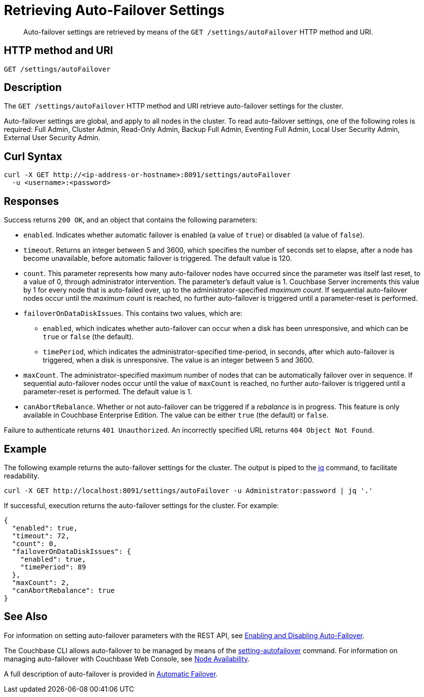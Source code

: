 = Retrieving Auto-Failover Settings
:description: pass:q[Auto-failover settings are retrieved by means of the `GET /settings/autoFailover` HTTP method and URI.]
:page-topic-type: reference

[abstract]
{description}

== HTTP method and URI

[source,bourne]
----
GET /settings/autoFailover
----

== Description

The `GET /settings/autoFailover` HTTP method and URI retrieve auto-failover settings for the cluster.

Auto-failover settings are global, and apply to all nodes in the cluster.
To read auto-failover settings, one of the following roles is required: Full Admin, Cluster Admin, Read-Only Admin, Backup Full Admin, Eventing Full Admin, Local User Security Admin, External User Security Admin.

== Curl Syntax

[source,bourne]
----
curl -X GET http://<ip-address-or-hostname>:8091/settings/autoFailover
  -u <username>:<password>
----

== Responses

Success returns `200 OK`, and an object that contains the following parameters:

* `enabled`.
Indicates whether automatic failover is enabled (a value of `true`) or disabled (a value of `false`).

* `timeout`.
Returns an integer between 5 and 3600, which specifies the number of seconds set to elapse, after a node has become unavailable, before automatic failover is triggered.
The default value is 120.

* `count`.
This parameter represents how many auto-failover nodes have occurred since the parameter was itself last reset, to a value of 0, through administrator intervention.
The parameter's default value is 1.
Couchbase Server increments this value by 1 for every node that is auto-failed over, up to the administrator-specified _maximum count_.
If sequential auto-failover nodes occur until the _maximum count_ is reached, no further auto-failover is triggered until a parameter-reset is performed.

* `failoverOnDataDiskIssues`.
This contains two values, which are:

** `enabled`, which indicates whether auto-failover can occur when a disk has been unresponsive, and which can be `true` or `false` (the default).

** `timePeriod`, which indicates the administrator-specified time-period, in seconds, after which auto-failover is triggered, when a disk is unresponsive.
The value is an integer between 5 and 3600.

* `maxCount`.
The administrator-specified maximum number of nodes that can be automatically failover over in sequence.
If sequential auto-failover nodes occur until the value of `maxCount` is reached, no further auto-failover is triggered until a parameter-reset is performed.
The default value is 1.

* `canAbortRebalance`.
Whether or not auto-failover can be triggered if a _rebalance_ is in progress.
This feature is only available in Couchbase Enterprise Edition.
The value can be either `true` (the default) or `false`.

Failure to authenticate returns `401 Unauthorized`.
An incorrectly specified URL returns `404 Object Not Found`.

== Example

The following example returns the auto-failover settings for the cluster.
The output is piped to the https://stedolan.github.io/jq[jq^] command, to facilitate readability.

[source,bourne]
----
curl -X GET http://localhost:8091/settings/autoFailover -u Administrator:password | jq '.'
----

If successful, execution returns the auto-failover settings for the cluster.
For example:

[source,json]
----
{
  "enabled": true,
  "timeout": 72,
  "count": 0,
  "failoverOnDataDiskIssues": {
    "enabled": true,
    "timePeriod": 89
  },
  "maxCount": 2,
  "canAbortRebalance": true
}
----

== See Also

For information on setting auto-failover parameters with the REST API, see xref:rest-api:rest-cluster-autofailover-enable.adoc[Enabling and Disabling Auto-Failover].

The Couchbase CLI allows auto-failover to be managed by means of the xref:cli:cbcli/couchbase-cli-setting-autofailover.adoc[setting-autofailover] command.
For information on managing auto-failover with Couchbase Web Console, see xref:manage:manage-settings/general-settings.adoc#node-availability[Node Availability].

A full description of auto-failover is provided in xref:learn:clusters-and-availability/automatic-failover.adoc[Automatic Failover].

